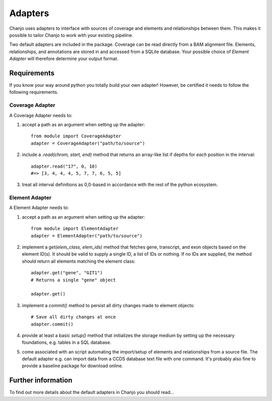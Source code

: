 Adapters
============
Chanjo uses adapters to interface with sources of coverage and elements and relationships between them. This makes it possible to tailor Chanjo to work with your existing pipeline.

Two default adapters are included in the package. Coverage can be read directly from a BAM alignment file. Elements, relationships, and annotations are stored in and accessed from a SQLite database. Your possible choice of `Element Adapter` will therefore determine your output format.

Requirements
------------------
If you know your way around python you totally build your own adapter! However, be certified it needs to follow the following requirements.

Coverage Adapter
^^^^^^^^^^^^^^^^^^^^^
A Coverage Adapter needs to:

1. accept a path as an argument when setting up the adapter::

    from module import CoverageAdapter
    adapter = CoverageAdapter("path/to/source")

2. include a `.read(chrom, start, end)` method that returns an array-like list if depths for *each* position in the interval::

    adapter.read("17", 0, 10)
    #=> [3, 4, 4, 4, 5, 7, 7, 6, 5, 5]

3. treat all interval definitions as 0,0-based in accordance with the rest of the python ecosystem.

Element Adapter
^^^^^^^^^^^^^^^^^^^^^
A Element Adapter needs to:

1. accept a path as an argument when setting up the adapter::

    from module import ElementAdapter
    adapter = ElementAdapter("path/to/source")

2. implement a `get(elem_class, elem_ids)` method that fetches gene, transcript, and exon objects based on the element ID(s). It should be valid to supply a single ID, a list of IDs or nothing. If no IDs are supplied, the method should return all elements matching the element class::

    adapter.get("gene", "GIT1")
    # Returns a single "gene" object

    adapter.get()

3. implement a `commit()` method to persist all dirty changes made to element objects::

    # Save all dirty changes at once
    adapter.commit()

4. provide at least a basic `setup()` method that initializes the storage medium by setting up the necessary foundations, e.g. tables in a SQL database.

5. come associated with an script automating the import/setup of elements and relationships from a source file. The default adapter e.g. can import data from a CCDS database text file with one command. It's probably also fine to provide a baseline package for download online.

Further information
--------------------
To find out more details about the default adapters in Chanjo you should read...